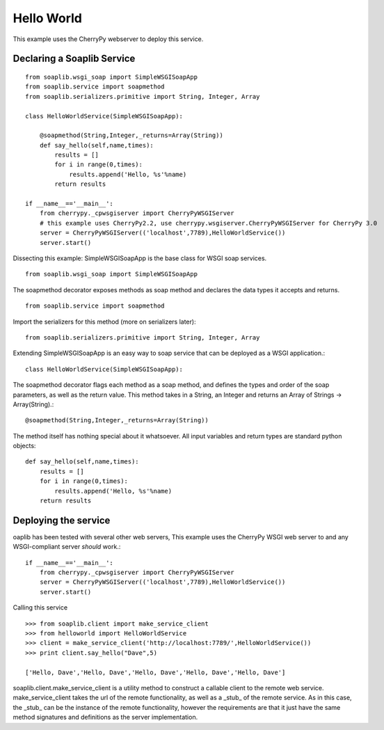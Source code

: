 Hello World
===========
This example uses the CherryPy webserver to deploy this service.

Declaring a Soaplib Service
---------------------------

::

    from soaplib.wsgi_soap import SimpleWSGISoapApp
    from soaplib.service import soapmethod
    from soaplib.serializers.primitive import String, Integer, Array
    
    class HelloWorldService(SimpleWSGISoapApp):
    
        @soapmethod(String,Integer,_returns=Array(String))
        def say_hello(self,name,times):
            results = []
            for i in range(0,times):
                results.append('Hello, %s'%name)
            return results
            
    if __name__=='__main__':
        from cherrypy._cpwsgiserver import CherryPyWSGIServer
        # this example uses CherryPy2.2, use cherrypy.wsgiserver.CherryPyWSGIServer for CherryPy 3.0
        server = CherryPyWSGIServer(('localhost',7789),HelloWorldService())
        server.start()

Dissecting this example: SimpleWSGISoapApp is the base class for WSGI soap services. ::

    from soaplib.wsgi_soap import SimpleWSGISoapApp

The soapmethod decorator exposes methods as soap method and declares the
data types it accepts and returns. ::

    from soaplib.service import soapmethod

Import the serializers for this method (more on serializers later)::

    from soaplib.serializers.primitive import String, Integer, Array

Extending SimpleWSGISoapApp is an easy way to soap service that can
be deployed as a WSGI application.::

    class HelloWorldService(SimpleWSGISoapApp):

The soapmethod decorator flags each method as a soap method, and defines
the types and order of the soap parameters, as well as the return value.
This method takes in a String, an Integer and returns an 
Array of Strings -> Array(String).::

    @soapmethod(String,Integer,_returns=Array(String))

The method itself has nothing special about it whatsoever. All input 
variables and return types are standard python objects::

    def say_hello(self,name,times):
        results = []
        for i in range(0,times):
            results.append('Hello, %s'%name)
        return results

Deploying the service 
---------------------

oaplib has been tested with several other web servers, This example uses the
CherryPy WSGI web server to and any WSGI-compliant server *should* work.::
    
    if __name__=='__main__':
        from cherrypy._cpwsgiserver import CherryPyWSGIServer
        server = CherryPyWSGIServer(('localhost',7789),HelloWorldService())
        server.start()

Calling this service ::

    >>> from soaplib.client import make_service_client
    >>> from helloworld import HelloWorldService
    >>> client = make_service_client('http://localhost:7789/',HelloWorldService())
    >>> print client.say_hello("Dave",5)
    
    ['Hello, Dave','Hello, Dave','Hello, Dave','Hello, Dave','Hello, Dave']

soaplib.client.make_service_client is a utility method to construct a callable
client to the remote web service. make_service_client takes the url of the
remote functionality, as well as a _stub_ of the remote service. As in this
case, the _stub_ can be the instance of the remote functionality, however the
requirements are that it just have the same method signatures and definitions as
the server implementation.
